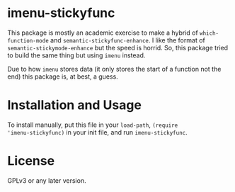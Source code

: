 * imenu-stickyfunc

This package is mostly an academic exercise to make a hybrid of
=which-function-mode= and =semantic-stickyfunc-enhance=. I like the format of
=semantic-stickymode-enhance= but the speed is horrid. So, this package tried
to build the same thing but using =imenu= instead.

Due to how =imenu= stores data (it only stores the start of a function not the
end) this package is, at best, a guess.

* Installation and Usage

To install manually, put this file in your =load-path=, =(require
'imenu-stickyfunc)= in your init file, and run =imenu-stickyfunc=.

* License

GPLv3 or any later version.
